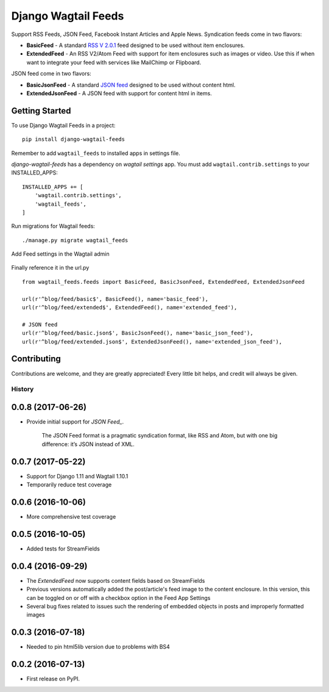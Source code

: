 Django Wagtail Feeds
====================
.. image:: https://travis-ci.org/chrisdev/django-wagtail-feeds.svg?branch=master
    :target: https://travis-ci.org/chrisdev/django-wagtail-feeds

Support RSS Feeds, JSON Feed, Facebook Instant Articles and Apple News. Syndication feeds come in two flavors:

- **BasicFeed** -  A standard `RSS V 2.0.1`_ feed designed to be used without item enclosures.

- **ExtendedFeed** - An RSS V2/Atom Feed with support for item enclosures such as images or video. Use this if when want to integrate your feed with services like MailChimp or Flipboard.

.. _`RSS V 2.0.1` : http://cyber.law.harvard.edu/rss/rss.html

JSON feed come in two flavors:

- **BasicJsonFeed** -  A standard `JSON feed`_ designed to be used without content html.

- **ExtendedJsonFeed** - A JSON feed with support for content html in items.

.. _`JSON feed` : https://jsonfeed.org/version/1


Getting Started
---------------

To use Django Wagtail Feeds in a project::

    pip install django-wagtail-feeds

Remember to add ``wagtail_feeds`` to installed apps in settings file.

`django-wagtail-feeds` has a dependency on `wagtail settings` app. You must add ``wagtail.contrib.settings`` to your INSTALLED_APPS::

    INSTALLED_APPS += [
        'wagtail.contrib.settings',
        'wagtail_feeds',
    ]

Run migrations for Wagtail feeds::

    ./manage.py migrate wagtail_feeds

Add Feed settings in the Wagtail admin

.. figure:: http://i.imgur.com/aNp1VBg.png
   :alt: Wagtail admin

.. figure:: http://i.imgur.com/oRZRici.png
   :alt: Feed Settings

Finally reference it in the url.py ::

    from wagtail_feeds.feeds import BasicFeed, BasicJsonFeed, ExtendedFeed, ExtendedJsonFeed

    url(r'^blog/feed/basic$', BasicFeed(), name='basic_feed'),
    url(r'^blog/feed/extended$', ExtendedFeed(), name='extended_feed'),

    # JSON feed
    url(r'^blog/feed/basic.json$', BasicJsonFeed(), name='basic_json_feed'),
    url(r'^blog/feed/extended.json$', ExtendedJsonFeed(), name='extended_json_feed'),


Contributing
------------

Contributions are welcome, and they are greatly appreciated! Every
little bit helps, and credit will always be given.


=======
History
=======
0.0.8 (2017-06-26)
------------------
* Provide initial support for `JSON Feed_`. 

    The JSON Feed format is a pragmatic syndication format, like RSS and Atom, but with one big difference: it’s JSON instead of XML.  

.. _`JSON Feed` : https://jsonfeed.org/version/1


0.0.7 (2017-05-22)
------------------
* Support for Django 1.11 and Wagtail 1.10.1
* Temporarily reduce test coverage

0.0.6 (2016-10-06)
------------------
* More comprehensive test coverage  

0.0.5 (2016-10-05)
------------------
* Added tests for StreamFields

0.0.4 (2016-09-29)
-------------------
* The `ExtendedFeed` now supports content fields based on StreamFields
* Previous versions automatically added the post/article's feed image to the content
  enclosure. In this version, this can be toggled on or off with 
  a checkbox option in the Feed App Settings
* Several bug fixes related to issues such the rendering of embedded objects in posts
  and improperly formatted images

0.0.3 (2016-07-18)
------------------
* Needed to pin html5lib version due to problems with BS4    

0.0.2 (2016-07-13)
------------------

* First release on PyPI.


